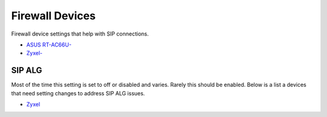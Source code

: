 ##################
Firewall Devices
##################


Firewall device settings that help with SIP connections.

* `ASUS RT-AC66U-`_
* `Zyxel-`_



**SIP ALG**
^^^^^^^^^^^^^^^
Most of the time this setting is set to off or disabled and varies.  Rarely this should be enabled. Below is a list a devices that need setting changes to address SIP ALG issues.  

* `Zyxel`_


















.. _Zyxel: http://docs.fusionpbx.com/en/latest/firewall/firewall_devices/zyxel_sip_alg.html
.. _Zyxel-: http://docs.fusionpbx.com/en/latest/firewall/firewall_devices/zyxel.html
.. _ASUS RT-AC66U-: http://docs.fusionpbx.com/en/latest/firewall/firewall_devices/asus_rt_ac66u.html 

